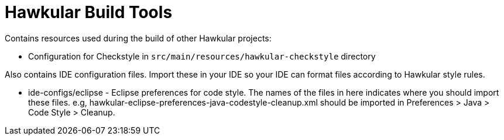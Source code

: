 = Hawkular Build Tools

Contains resources used during the build of other Hawkular projects:

* Configuration for Checkstyle in `src/main/resources/hawkular-checkstyle` directory

Also contains IDE configuration files. Import these in your IDE so your IDE can
format files according to Hawkular style rules.

* ide-configs/eclipse - Eclipse preferences for code style. The names of the files
                        in here indicates where you should import these files.
                        e.g, hawkular-eclipse-preferences-java-codestyle-cleanup.xml
                        should be imported in Preferences > Java > Code Style > Cleanup.

